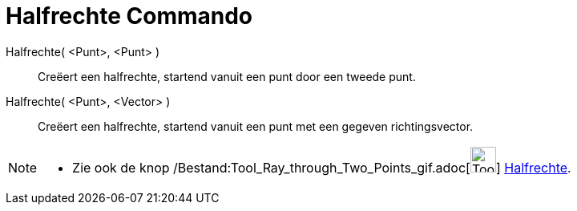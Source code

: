 = Halfrechte Commando
:page-en: commands/Ray_Command
ifdef::env-github[:imagesdir: /nl/modules/ROOT/assets/images]

Halfrechte( <Punt>, <Punt> )::
  Creëert een halfrechte, startend vanuit een punt door een tweede punt.
Halfrechte( <Punt>, <Vector> )::
  Creëert een halfrechte, startend vanuit een punt met een gegeven richtingsvector.

[NOTE]
====

* Zie ook de knop /Bestand:Tool_Ray_through_Two_Points_gif.adoc[image:Tool_Ray_through_Two_Points.gif[Tool Ray through
Two Points.gif,width=32,height=32]] xref:/tools/Halfrechte_door_twee_punten.adoc[Halfrechte].

====
